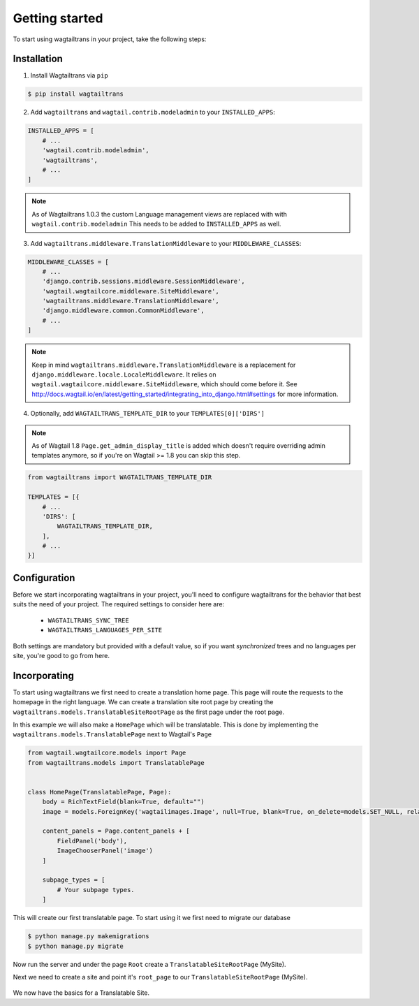 .. _getting_started:


===============
Getting started
===============

To start using wagtailtrans in your project, take the following steps:


------------
Installation
------------

1. Install Wagtailtrans via ``pip``

.. code-block:: bash

    $ pip install wagtailtrans

2. Add ``wagtailtrans`` and ``wagtail.contrib.modeladmin`` to your ``INSTALLED_APPS``::

.. code-block:: python

    INSTALLED_APPS = [
        # ...
        'wagtail.contrib.modeladmin',
        'wagtailtrans',
        # ...
    ]

.. note::

    As of Wagtailtrans 1.0.3 the custom Language management views are replaced with with ``wagtail.contrib.modeladmin``
    This needs to be added to ``INSTALLED_APPS`` as well.


3. Add ``wagtailtrans.middleware.TranslationMiddleware`` to your ``MIDDLEWARE_CLASSES``::

.. code-block:: python

    MIDDLEWARE_CLASSES = [
        # ...
        'django.contrib.sessions.middleware.SessionMiddleware',
        'wagtail.wagtailcore.middleware.SiteMiddleware',
        'wagtailtrans.middleware.TranslationMiddleware',
        'django.middleware.common.CommonMiddleware',
        # ...
    ]

.. note::

    Keep in mind ``wagtailtrans.middleware.TranslationMiddleware`` is a replacement for ``django.middleware.locale.LocaleMiddleware``.
    It relies on ``wagtail.wagtailcore.middleware.SiteMiddleware``, which should come before it.
    See http://docs.wagtail.io/en/latest/getting_started/integrating_into_django.html#settings for more information.


4. Optionally, add ``WAGTAILTRANS_TEMPLATE_DIR`` to your ``TEMPLATES[0]['DIRS']``

.. note::
    As of Wagtail 1.8 ``Page.get_admin_display_title`` is added which doesn't require overriding admin templates anymore, so if you're on Wagtail >= 1.8 you can skip this step.


.. code-block:: python

    from wagtailtrans import WAGTAILTRANS_TEMPLATE_DIR

    TEMPLATES = [{
        # ...
        'DIRS': [
            WAGTAILTRANS_TEMPLATE_DIR,
        ],
        # ...
    }]


-------------
Configuration
-------------

Before we start incorporating wagtailtrans in your project, you'll need to configure wagtailtrans for the behavior that best suits the need of your project. The required settings to consider here are:

 - ``WAGTAILTRANS_SYNC_TREE``
 - ``WAGTAILTRANS_LANGUAGES_PER_SITE``

Both settings are mandatory but provided with a default value, so if you want *synchronized* trees and no languages per site, you're good to go from here.

.. seealso::
    Complete reference about available settings: :ref:`settings`


-------------
Incorporating
-------------

To start using wagtailtrans we first need to create a translation home page. This page will route the requests to the homepage in the right language. We can create a translation site root page by creating the ``wagtailtrans.models.TranslatableSiteRootPage`` as the first page under the root page.

In this example we will also make a ``HomePage`` which will be translatable. This is done by implementing the ``wagtailtrans.models.TranslatablePage`` next to Wagtail's ``Page``

.. code-block:: python

    from wagtail.wagtailcore.models import Page
    from wagtailtrans.models import TranslatablePage


    class HomePage(TranslatablePage, Page):
        body = RichTextField(blank=True, default="")
        image = models.ForeignKey('wagtailimages.Image', null=True, blank=True, on_delete=models.SET_NULL, related_name='+')

        content_panels = Page.content_panels + [
            FieldPanel('body'),
            ImageChooserPanel('image')
        ]

        subpage_types = [
            # Your subpage types.
        ]


This will create our first translatable page. To start using it we first need to migrate our database

.. code-block:: bash

    $ python manage.py makemigrations
    $ python manage.py migrate


Now run the server and under the page ``Root`` create a ``TranslatableSiteRootPage`` (MySite).

Next we need to create a site and point it's ``root_page`` to our ``TranslatableSiteRootPage`` (MySite).

.. figure:: _static/site.png
   :align: center
   :alt: Create your site and select ``MySite`` as root page.

We now have the basics for a Translatable Site.
